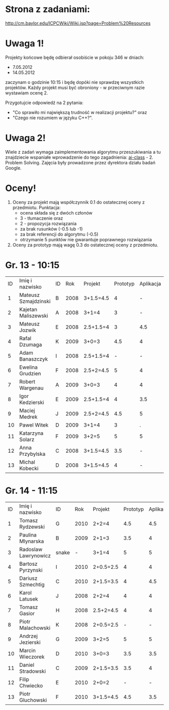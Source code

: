 * Strona z zadaniami:
http://cm.baylor.edu/ICPCWiki/Wiki.jsp?page=Problem%20Resources

* Uwaga 1!
  Projekty końcowe będę odbierał osobiście w pokoju 346 w dniach:
  - 7.05.2012
  - 14.05.2012
  zaczynam o godzinie 10:15 i będę dopóki nie sprawdzę wszystkich projektów.
  Każdy projekt musi być obroniony - w przeciwnym razie wystawiam
  ocenę 2.

  Przygotujcie odpowiedź na 2 pytania: 
  - "Co sprawiło mi największą trudność w realizacji projektu?" oraz
  - "Czego nie rozumiem w języku C++?".

* Uwaga 2!
  Wiele z zadań wymaga zaimplementowania algorytmu przeszukiwania a 
  tu znajdziecie wspaniałe wprowadzenie do tego zagadnienia:
  [[https://www.ai-class.com/course/video/quizquestion/17][ai-class]] - 2. Problem Solving. Zajęcia były prowadzone przez
  dyrektora działu badań Google.

* Oceny!
  1. Oceny za projekt mają współczynnik 0.1 do ostatecznej oceny z
     przedmiotu. Punktacja:
     - ocena składa się z dwóch członów 
     - 3 - tłumaczenie oraz 
     - 2 - propozycja rozwiązania
     - za brak rusunków (-0.5 lub -1)
     - za brak referencji do algorytmu (-0.5)
     - otrzymanie 5 punktów nie gwarantuje poprawnego rozwiązania
  2. Oceny za prototyp mają wagę 0.3 do ostatecznej oceny z
     przedmiotu.

* Gr. 13 - 10:15
  | ID | Imię i nazwisko      | ID |  Rok | Projekt   | Prototyp | Aplikacja | Ocena końcowa |
  |  1 | Mateusz Szmajdzinski | B  | 2008 | 3+1.5=4.5 |        4 |         - |             - |
  |  2 | Kajetan Maliszewski  | A  | 2008 | 3+1=4     |        3 |         - |             - |
  |  3 | Mateusz Jozwik       | E  | 2008 | 2.5+1.5=4 |        3 |       4.5 |             4 |
  |  4 | Rafal Dzumaga        | K  | 2009 | 3+0=3     |      4.5 |         4 |             4 |
  |  5 | Adam Banaszczyk      | I  | 2008 | 2.5+1.5=4 |        - |         - |             - |
  |  6 | Ewelina Grudzien     | F  | 2008 | 2.5+2=4.5 |        5 |         4 |           4.5 |
  |  7 | Robert Wargenau      | A  | 2009 | 3+0=3     |        4 |         4 |             4 |
  |  8 | Igor Kedzierski      | E  | 2009 | 2.5+1.5=4 |        4 |       3.5 |           3.5 |
  |  9 | Maciej Medrek        | J  | 2009 | 2.5+2=4.5 |      4.5 |         5 |             5 |
  | 10 | Pawel Witek          | D  | 2009 | 3+1=4     |        3 |         . |               |
  | 11 | Katarzyna Solarz     | F  | 2009 | 3+2=5     |        5 |         5 |             5 |
  | 12 | Anna Przybylska      | C  | 2008 | 3+1.5=4.5 |      3.5 |         - |             - |
  | 13 | Michal Kobecki       | D  | 2008 | 3+1.5=4.5 |        4 |         - |             - |
  
* Gr. 14 - 11:15
  | ID | Imię i nazwisko      | ID    |  Rok | Projekt   | Prototyp | Aplikacja | Ocena końcowa |
  |  1 | Tomasz Rydzewski     | G     | 2010 | 2+2=4     |      4.5 |       4.5 |           4.5 |
  |  2 | Paulina Mlynarska    | B     | 2009 | 2+1=3     |      3.5 |         4 |             4 |
  |  3 | Radoslaw Lawrynowicz | snake |    - | 3+1=4     |        5 |         5 |             5 |
  |  4 | Bartosz Pyrzynski    | I     | 2010 | 2+0.5=2.5 |        4 |         4 |             4 |
  |  5 | Dariusz Szmechtig    | C     | 2010 | 2+1.5=3.5 |        4 |       4.5 |           4.5 |
  |  6 | Karol Latusek        | J     | 2008 | 2+2=4     |        4 |         4 |             4 |
  |  7 | Tomasz Gasior        | H     | 2008 | 2.5+2=4.5 |        4 |         4 |             4 |
  |  8 | Piotr Malachowski    | K     | 2008 | 2+0.5=2.5 |        - |         - |             - |
  |  9 | Andrzej Jezierski    | G     | 2009 | 3+2=5     |        5 |         5 |             5 |
  | 10 | Marcin Wieczorek     | D     | 2010 | 3+0=3     |      3.5 |       3.5 |           3.5 |
  | 11 | Daniel Stradowski    | C     | 2009 | 2+1.5=3.5 |      3.5 |         4 |             4 |
  | 12 | Filip Chwiecko       | E     | 2010 | 2+0=2     |        - |         - |             - |
  | 13 | Piotr Gluchowski     | F     | 2010 | 3+1.5=4.5 |      4.5 |       3.5 |             4 |

